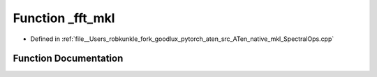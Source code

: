 .. _function_at__native___fft_mkl:

Function _fft_mkl
=================

- Defined in :ref:`file__Users_robkunkle_fork_goodlux_pytorch_aten_src_ATen_native_mkl_SpectralOps.cpp`


Function Documentation
----------------------


.. doxygenfunction:: at::native::_fft_mkl

